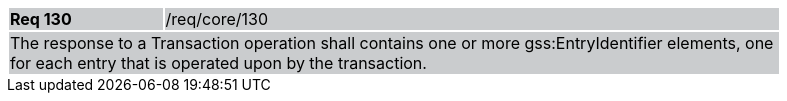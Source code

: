 [width="90%",cols="20%,80%"]
|===
|*Req 130* {set:cellbgcolor:#CACCCE}|/req/core/130
2+|The response to a Transaction operation shall contains one or more gss:EntryIdentifier elements, one for each entry that is operated upon by the transaction.
|===
